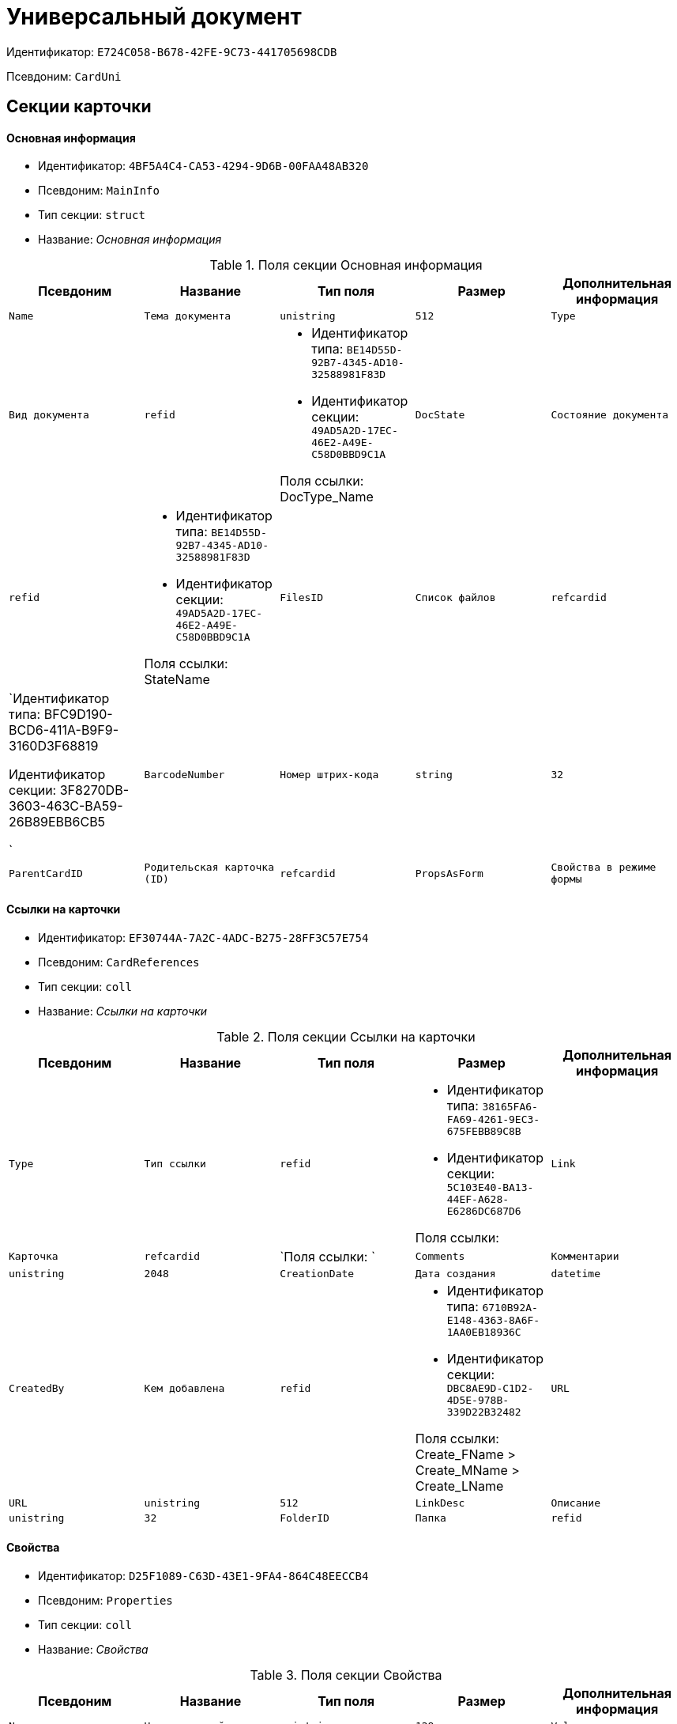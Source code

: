 = Универсальный документ

Идентификатор: `E724C058-B678-42FE-9C73-441705698CDB`

Псевдоним: `CardUni`

== Секции карточки

==== Основная информация

* Идентификатор: `4BF5A4C4-CA53-4294-9D6B-00FAA48AB320`

* Псевдоним: `MainInfo`

* Тип секции: `struct`

* Название: _Основная информация_

.Поля секции Основная информация
|===
|Псевдоним|Название|Тип поля|Размер|Дополнительная информация 

a|`Name`
a|`Тема документа`
a|`unistring`
a|`512`

a|`Type`
a|`Вид документа`
a|`refid`
a|* Идентификатор типа: `BE14D55D-92B7-4345-AD10-32588981F83D`
* Идентификатор секции: `49AD5A2D-17EC-46E2-A49E-C58D0BBD9C1A`

Поля ссылки: 
DocType_Name

a|`DocState`
a|`Состояние документа`
a|`refid`
a|* Идентификатор типа: `BE14D55D-92B7-4345-AD10-32588981F83D`
* Идентификатор секции: `49AD5A2D-17EC-46E2-A49E-C58D0BBD9C1A`

Поля ссылки: 
StateName

a|`FilesID`
a|`Список файлов`
a|`refcardid`
a|`Идентификатор типа: BFC9D190-BCD6-411A-B9F9-3160D3F68819

Идентификатор секции: 3F8270DB-3603-463C-BA59-26B89EBB6CB5

`

a|`BarcodeNumber`
a|`Номер штрих-кода`
a|`string`
a|`32`

a|`ParentCardID`
a|`Родительская карточка (ID)`
a|`refcardid`

a|`PropsAsForm`
a|`Свойства в режиме формы`
a|`bool`

|===
==== Ссылки на карточки

* Идентификатор: `EF30744A-7A2C-4ADC-B275-28FF3C57E754`

* Псевдоним: `CardReferences`

* Тип секции: `coll`

* Название: _Ссылки на карточки_

.Поля секции Ссылки на карточки
|===
|Псевдоним|Название|Тип поля|Размер|Дополнительная информация 

a|`Type`
a|`Тип ссылки`
a|`refid`
a|* Идентификатор типа: `38165FA6-FA69-4261-9EC3-675FEBB89C8B`
* Идентификатор секции: `5C103E40-BA13-44EF-A628-E6286DC687D6`

Поля ссылки: 


a|`Link`
a|`Карточка`
a|`refcardid`
a|`Поля ссылки: 
`

a|`Comments`
a|`Комментарии`
a|`unistring`
a|`2048`

a|`CreationDate`
a|`Дата создания`
a|`datetime`

a|`CreatedBy`
a|`Кем добавлена`
a|`refid`
a|* Идентификатор типа: `6710B92A-E148-4363-8A6F-1AA0EB18936C`
* Идентификатор секции: `DBC8AE9D-C1D2-4D5E-978B-339D22B32482`

Поля ссылки: 
Create_FName > Create_MName > Create_LName

a|`URL`
a|`URL`
a|`unistring`
a|`512`

a|`LinkDesc`
a|`Описание`
a|`unistring`
a|`32`

a|`FolderID`
a|`Папка`
a|`refid`
a|* Идентификатор типа: `DA86FABF-4DD7-4A86-B6FF-C58C24D12DE2`
* Идентификатор секции: `FE27631D-EEEA-4E2E-A04C-D4351282FB55`



|===
==== Свойства

* Идентификатор: `D25F1089-C63D-43E1-9FA4-864C48EECCB4`

* Псевдоним: `Properties`

* Тип секции: `coll`

* Название: _Свойства_

.Поля секции Свойства
|===
|Псевдоним|Название|Тип поля|Размер|Дополнительная информация 

a|`Name`
a|`Название свойства`
a|`unistring`
a|`128`

a|`Value`
a|`Значение свойства`
a|`variant`

a|`WriteToCard`
a|`Записывать в карточку`
a|`bool`

a|`Order`
a|`Порядковый номер`
a|`int`

a|`ParamType`
a|`Тип свойства`
a|`enum`
a|.Значения
* Строка = 0
* Целое число = 1
* Дробное число = 2
* Дата / Время = 3
* Да / Нет = 4
* Сотрудник = 5
* Подразделение = 6
* Группа = 7
* Роль = 8
* Универсальное = 9
* Контрагент = 10
* Подразделение контрагента = 11
* Карточка = 12
* Вид документа = 13
* Состояние документа = 14
* Переменная шлюза = 15
* Перечисление = 16
* Дата = 17
* Время = 18
* Кнопка = 19
* Нумератор = 20
* Картинка = 21
* Папка = 22
* Тип записи универсального справочника = 23


a|`ItemType`
a|`Тип записи универсального справочника`
a|`refid`
a|* Идентификатор типа: `B2A438B7-8BB3-4B13-AF6E-F2F8996E148B`
* Идентификатор секции: `5E3ED23A-2B5E-47F2-887C-E154ACEAFB97`



a|`ParentProp`
a|`Родительское свойство`
a|`refid`
a|* Идентификатор типа: `C1FED883-08DE-420F-8FB4-C16CEFFC1630`
* Идентификатор секции: `B822D7D1-2280-4B51-AE58-A1CF757C5672`



a|`ParentFieldName`
a|`Имя родительского поля`
a|`string`
a|`128`

a|`DisplayValue`
a|`Отображаемое значение`
a|`unistring`
a|`1900`

a|`ReadOnly`
a|`Только для чтения`
a|`bool`

a|`CreationReadOnly`
a|`Только для чтения при создании`
a|`bool`

a|`Required`
a|`Обязательное`
a|`bool`

a|`GateID`
a|`Шлюз`
a|`uniqueid`

a|`VarTypeID`
a|`Тип переменной в шлюзе`
a|`int`

a|`Hidden`
a|`Скрытое`
a|`bool`

a|`IsCollection`
a|`Коллекция`
a|`bool`

a|`NumberID`
a|`Номер`
a|`refid`
a|* Идентификатор типа: `959FF5E2-7E47-4F6F-9CF6-E1E477CD01CF`
* Идентификатор секции: `D47F2C38-6553-4864-BAFF-0BC4D3A85290`



a|`Image`
a|`Картинка`
a|`image`

a|`TextValue`
a|`Значение строки`
a|`unitext`

|===
==== Значения перечисления

* Идентификатор: `DA4B6554-FEDF-4DE2-BFDA-4E985E21937E`

* Псевдоним: `EnumValues`

* Тип секции: `coll`

* Название: _Значения перечисления_

.Поля секции Значения перечисления
|===
|Псевдоним|Название|Тип поля|Размер|Дополнительная информация 

a|`ValueID`
a|`ID значения`
a|`int`

a|`ValueName`
a|`Название значения`
a|`unistring`
a|`128`

|===
==== Выбранные значения

* Идентификатор: `57F9D880-46CE-4D23-8FBE-68A654A86F75`

* Псевдоним: `SelectedValues`

* Тип секции: `coll`

* Название: _Выбранные значения_

.Поля секции Выбранные значения
|===
|Псевдоним|Название|Тип поля|Размер|Дополнительная информация 

a|`SelectedValue`
a|`Выбранное значение`
a|`variant`

a|`Order`
a|`Порядок`
a|`int`

a|`IsResponsible`
a|`Ответственный`
a|`bool`

|===
==== Категории

* Идентификатор: `A15C21EB-61BE-4DD9-A421-98F1DFFB8323`

* Псевдоним: `Categories`

* Тип секции: `coll`

* Название: _Категории_

.Поля секции Категории
|===
|Псевдоним|Название|Тип поля|Размер|Дополнительная информация 

a|`CategoryID`
a|`Категория`
a|`refid`
a|* Идентификатор типа: `233CA964-5025-4187-80C1-F56BCC9DBD1E`
* Идентификатор секции: `899C1470-9ADF-4D33-8E69-9944EB44DBE7`

Поля ссылки: 


|===
==== Задачи

* Идентификатор: `997D01FD-F90D-4243-96B0-C6B29161C515`

* Псевдоним: `Resolutions`

* Тип секции: `coll`

* Название: _Задачи_

.Поля секции Задачи
|===
|Псевдоним|Название|Тип поля|Размер|Дополнительная информация 

a|`ResolutionID`
a|`Задача`
a|`refcardid`
a|`Идентификатор типа: 0056522E-FC72-48D2-8EBB-A60B838E36C9

Идентификатор секции: 77C70C13-881A-4534-9704-C4F6B9ACDB0A

Поля ссылки: 
`

|===
==== Согласования

* Идентификатор: `312B571D-1CA5-400C-AE99-00B16921CF12`

* Псевдоним: `Approvals`

* Тип секции: `coll`

* Название: _Согласования_

.Поля секции Согласования
|===
|Псевдоним|Название|Тип поля|Размер|Дополнительная информация 

a|`ApprovalID`
a|`Согласование`
a|`refcardid`
a|`Идентификатор типа: A231269C-6126-4C1A-9758-F55FF9571EF8

Идентификатор секции: 3C2F1AC3-8D26-425F-956B-A3B0B52BAC5D

Поля ссылки: 
`

|===
==== Бизнес-процессы

* Идентификатор: `1B4CDD13-862C-49DF-8587-EB785B19315F`

* Псевдоним: `Processes`

* Тип секции: `coll`

* Название: _Бизнес-процессы_

.Поля секции Бизнес-процессы
|===
|Псевдоним|Название|Тип поля|Размер|Дополнительная информация 

a|`ProcessID`
a|`Бизнес-процесс`
a|`refcardid`
a|`Идентификатор типа: AE82DD57-348C-4407-A50A-9F2C7D694DA8

Идентификатор секции: 0EF6BCCA-7A09-4027-A3A2-D2EEECA1BF4D

`

a|`IsHardLink`
a|`Жесткая ссылка на процесс`
a|`bool`

a|`ProcessFolder`
a|`Папка процесса`
a|`refid`
a|* Идентификатор типа: `DA86FABF-4DD7-4A86-B6FF-C58C24D12DE2`
* Идентификатор секции: `FE27631D-EEEA-4E2E-A04C-D4351282FB55`



a|`HardProcessID`
a|`Жесткая ссылка на процесс`
a|`refcardid`
a|`Идентификатор типа: AE82DD57-348C-4407-A50A-9F2C7D694DA8

Идентификатор секции: 0EF6BCCA-7A09-4027-A3A2-D2EEECA1BF4D

`

|===
==== Журнал передач

* Идентификатор: `F9841C93-C4E7-48AF-90D8-DDF29D1742D3`

* Псевдоним: `TransferLog`

* Тип секции: `coll`

* Название: _Журнал передач_

.Поля секции Журнал передач
|===
|Псевдоним|Название|Тип поля|Размер|Дополнительная информация 

a|`IsReceived`
a|`Принято`
a|`bool`

a|`FromEmployee`
a|`Инициатор действия`
a|`refid`
a|* Идентификатор типа: `6710B92A-E148-4363-8A6F-1AA0EB18936C`
* Идентификатор секции: `DBC8AE9D-C1D2-4D5E-978B-339D22B32482`

Поля ссылки: 
From_LName > From_FName > From_MName

a|`ToEmployee`
a|`Сотрудник`
a|`refid`
a|* Идентификатор типа: `6710B92A-E148-4363-8A6F-1AA0EB18936C`
* Идентификатор секции: `DBC8AE9D-C1D2-4D5E-978B-339D22B32482`

Поля ссылки: 
To_LName > To_FName > To_MName

a|`ToDepartment`
a|`Подразделение`
a|`refid`
a|* Идентификатор типа: `6710B92A-E148-4363-8A6F-1AA0EB18936C`
* Идентификатор секции: `7473F07F-11ED-4762-9F1E-7FF10808DDD1`

Поля ссылки: 
To_DepName

a|`TransferDate`
a|`Дата передачи`
a|`datetime`

a|`IsCopy`
a|`Копия`
a|`bool`

a|`Comments`
a|`Комментарии`
a|`unistring`
a|`2048`

|===
